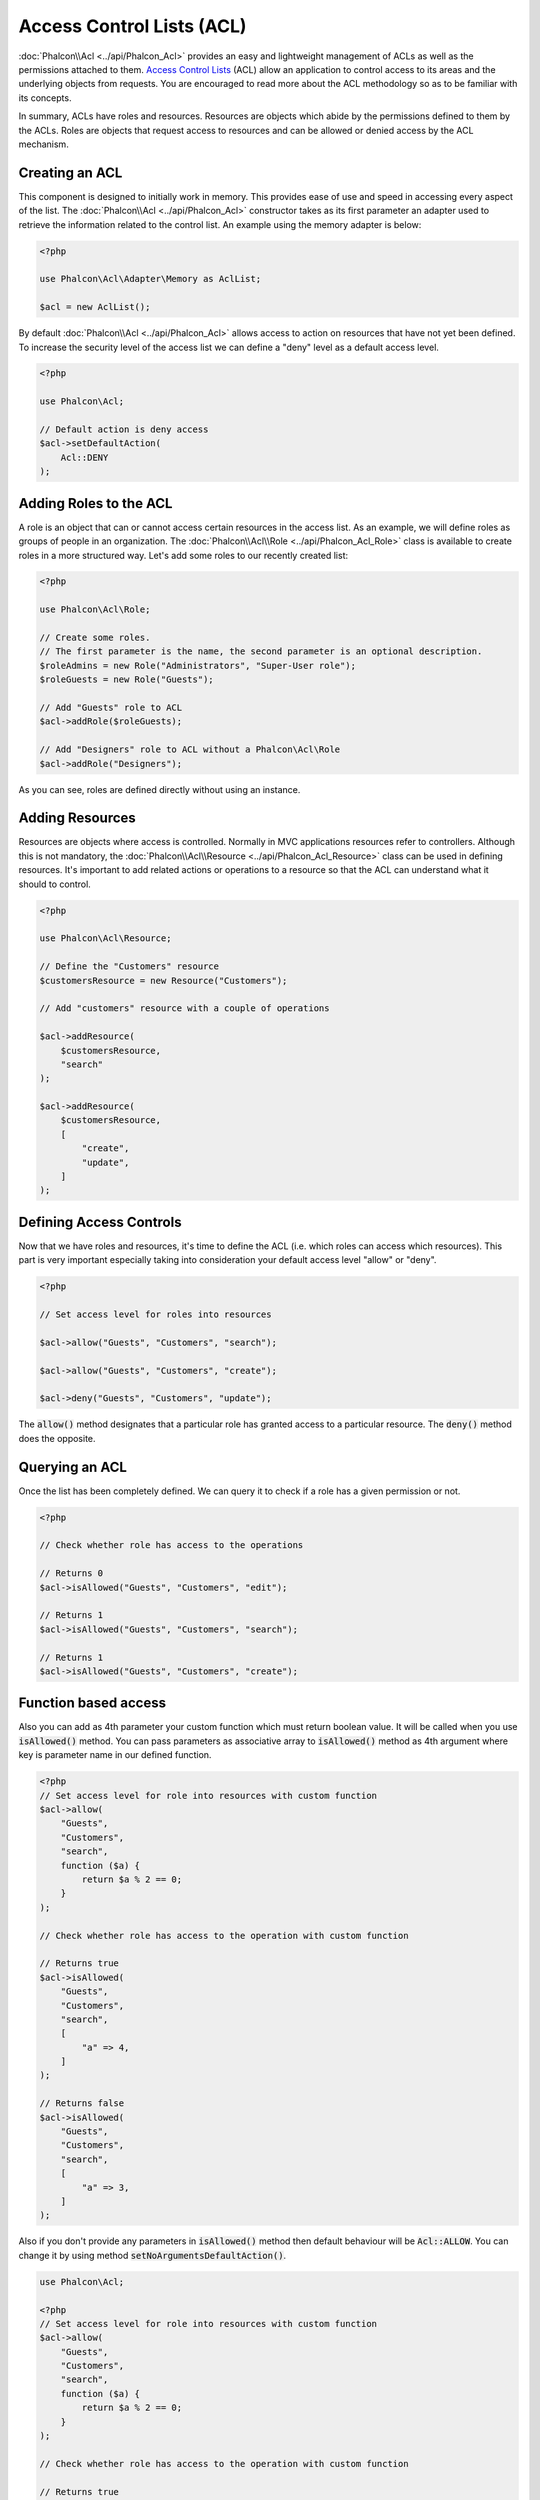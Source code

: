 Access Control Lists (ACL)
==========================

:doc:`Phalcon\\Acl <../api/Phalcon_Acl>` provides an easy and lightweight management of ACLs as well as the permissions
attached to them. `Access Control Lists`_ (ACL) allow an application to control access to its areas and the underlying
objects from requests. You are encouraged to read more about the ACL methodology so as to be familiar with its concepts.

In summary, ACLs have roles and resources. Resources are objects which abide by the permissions defined to them by
the ACLs. Roles are objects that request access to resources and can be allowed or denied access by the ACL mechanism.

Creating an ACL
---------------
This component is designed to initially work in memory. This provides ease of use and speed in accessing every aspect of the list. The :doc:`Phalcon\\Acl <../api/Phalcon_Acl>` constructor takes as its first parameter an adapter used to retrieve the information related to the control list. An example using the memory adapter is below:

.. code-block:: php

    <?php

    use Phalcon\Acl\Adapter\Memory as AclList;

    $acl = new AclList();

By default :doc:`Phalcon\\Acl <../api/Phalcon_Acl>` allows access to action on resources that have not yet been defined. To increase the security level of the access list we can define a "deny" level as a default access level.

.. code-block:: php

    <?php

    use Phalcon\Acl;

    // Default action is deny access
    $acl->setDefaultAction(
        Acl::DENY
    );

Adding Roles to the ACL
-----------------------
A role is an object that can or cannot access certain resources in the access list. As an example, we will define roles as groups of people in an organization. The :doc:`Phalcon\\Acl\\Role <../api/Phalcon_Acl_Role>` class is available to create roles in a more structured way. Let's add some roles to our recently created list:

.. code-block:: php

    <?php

    use Phalcon\Acl\Role;

    // Create some roles.
    // The first parameter is the name, the second parameter is an optional description.
    $roleAdmins = new Role("Administrators", "Super-User role");
    $roleGuests = new Role("Guests");

    // Add "Guests" role to ACL
    $acl->addRole($roleGuests);

    // Add "Designers" role to ACL without a Phalcon\Acl\Role
    $acl->addRole("Designers");

As you can see, roles are defined directly without using an instance.

Adding Resources
----------------
Resources are objects where access is controlled. Normally in MVC applications resources refer to controllers. Although this is not mandatory, the :doc:`Phalcon\\Acl\\Resource <../api/Phalcon_Acl_Resource>` class can be used in defining resources. It's important to add related actions or operations to a resource so that the ACL can understand what it should to control.

.. code-block:: php

    <?php

    use Phalcon\Acl\Resource;

    // Define the "Customers" resource
    $customersResource = new Resource("Customers");

    // Add "customers" resource with a couple of operations

    $acl->addResource(
        $customersResource,
        "search"
    );

    $acl->addResource(
        $customersResource,
        [
            "create",
            "update",
        ]
    );

Defining Access Controls
------------------------
Now that we have roles and resources, it's time to define the ACL (i.e. which roles can access which resources). This part is very important especially taking into consideration your default access level "allow" or "deny".

.. code-block:: php

    <?php

    // Set access level for roles into resources

    $acl->allow("Guests", "Customers", "search");

    $acl->allow("Guests", "Customers", "create");

    $acl->deny("Guests", "Customers", "update");

The :code:`allow()` method designates that a particular role has granted access to a particular resource. The :code:`deny()` method does the opposite.

Querying an ACL
---------------
Once the list has been completely defined. We can query it to check if a role has a given permission or not.

.. code-block:: php

    <?php

    // Check whether role has access to the operations

    // Returns 0
    $acl->isAllowed("Guests", "Customers", "edit");

    // Returns 1
    $acl->isAllowed("Guests", "Customers", "search");

    // Returns 1
    $acl->isAllowed("Guests", "Customers", "create");

Function based access
---------------------
Also you can add as 4th parameter your custom function which must return boolean value. It will be called when you use :code:`isAllowed()` method. You can pass parameters as associative array to :code:`isAllowed()` method as 4th argument where key is parameter name in our defined function.

.. code-block:: php

    <?php
    // Set access level for role into resources with custom function
    $acl->allow(
        "Guests",
        "Customers",
        "search",
        function ($a) {
            return $a % 2 == 0;
        }
    );

    // Check whether role has access to the operation with custom function

    // Returns true
    $acl->isAllowed(
        "Guests",
        "Customers",
        "search",
        [
            "a" => 4,
        ]
    );

    // Returns false
    $acl->isAllowed(
        "Guests",
        "Customers",
        "search",
        [
            "a" => 3,
        ]
    );

Also if you don't provide any parameters in :code:`isAllowed()` method then default behaviour will be :code:`Acl::ALLOW`. You can change it by using method :code:`setNoArgumentsDefaultAction()`.

.. code-block:: php

    use Phalcon\Acl;

    <?php
    // Set access level for role into resources with custom function
    $acl->allow(
        "Guests",
        "Customers",
        "search",
        function ($a) {
            return $a % 2 == 0;
        }
    );

    // Check whether role has access to the operation with custom function

    // Returns true
    $acl->isAllowed(
        "Guests",
        "Customers",
        "search"
    );

    // Change no arguments default action
    $acl->setNoArgumentsDefaultAction(
        Acl::DENY
    );

    // Returns false
    $acl->isAllowed(
        "Guests",
        "Customers",
        "search"
    );

Objects as role name and resource name
--------------------------------------
You can pass objects as :code:`roleName` and :code:`resourceName`. Your classes must implement :doc:`Phalcon\\Acl\\RoleAware <../api/Phalcon_Acl_RoleAware>` for :code:`roleName` and :doc:`Phalcon\\Acl\\ResourceAware <../api/Phalcon_Acl_ResourceAware>` for :code:`resourceName`.

Our :code:`UserRole` class

.. code-block:: php

    <?php

    use Phalcon\Acl\RoleAware;

    // Create our class which will be used as roleName
    class UserRole implements RoleAware
    {
        protected $id;

        protected $roleName;

        public function __construct($id, $roleName)
        {
            $this->id       = $id;
            $this->roleName = $roleName;
        }

        public function getId()
        {
            return $this->id;
        }

        // Implemented function from RoleAware Interface
        public function getRoleName()
        {
            return $this->roleName;
        }
    }

And our :code:`ModelResource` class

.. code-block:: php

    <?php

    use Phalcon\Acl\ResourceAware;

    // Create our class which will be used as resourceName
    class ModelResource implements ResourceAware
    {
        protected $id;

        protected $resourceName;

        protected $userId;

        public function __construct($id, $resourceName, $userId)
        {
            $this->id           = $id;
            $this->resourceName = $resourceName;
            $this->userId       = $userId;
        }

        public function getId()
        {
            return $this->id;
        }

        public function getUserId()
        {
            return $this->userId;
        }

        // Implemented function from ResourceAware Interface
        public function getResourceName()
        {
            return $this->resourceName;
        }
    }

Then you can use them in :code:`isAllowed()` method.

.. code-block:: php

    <?php

    use UserRole;
    use ModelResource;

    // Set access level for role into resources
    $acl->allow("Guests", "Customers", "search");
    $acl->allow("Guests", "Customers", "create");
    $acl->deny("Guests", "Customers", "update");

    // Create our objects providing roleName and resourceName

    $customer = new ModelResource(
        1,
        "Customers",
        2
    );

    $designer = new UserRole(
        1,
        "Designers"
    );

    $guest = new UserRole(
        2,
        "Guests"
    );

    $anotherGuest = new UserRole(
        3,
        "Guests"
    );

    // Check whether our user objects have access to the operation on model object

    // Returns false
    $acl->isAllowed(
        $designer,
        $customer,
        "search"
    );

    // Returns true
    $acl->isAllowed(
        $guest,
        $customer,
        "search"
    );

    // Returns true
    $acl->isAllowed(
        $anotherGuest,
        $customer,
        "search"
    );

Also you can access those objects in your custom function in :code:`allow()` or :code:`deny()`. They are automatically bind to parameters by type in function.

.. code-block:: php

    <?php

    use UserRole;
    use ModelResource;

    // Set access level for role into resources with custom function
    $acl->allow(
        "Guests",
        "Customers",
        "search",
        function (UserRole $user, ModelResource $model) { // User and Model classes are necessary
            return $user->getId == $model->getUserId();
        }
    );

    $acl->allow(
        "Guests",
        "Customers",
        "create"
    );

    $acl->deny(
        "Guests",
        "Customers",
        "update"
    );

    // Create our objects providing roleName and resourceName

    $customer = new ModelResource(
        1,
        "Customers",
        2
    );

    $designer = new UserRole(
        1,
        "Designers"
    );

    $guest = new UserRole(
        2,
        "Guests"
    );

    $anotherGuest = new UserRole(
        3,
        "Guests"
    );

    // Check whether our user objects have access to the operation on model object

    // Returns false
    $acl->isAllowed(
        $designer,
        $customer,
        "search"
    );

    // Returns true
    $acl->isAllowed(
        $guest,
        $customer,
        "search"
    );

    // Returns false
    $acl->isAllowed(
        $anotherGuest,
        $customer,
        "search"
    );

You can still add any custom parameters to function and pass associative array in :code:`isAllowed()` method. Also order doesn't matter.

Roles Inheritance
-----------------
You can build complex role structures using the inheritance that :doc:`Phalcon\\Acl\\Role <../api/Phalcon_Acl_Role>` provides. Roles can inherit from other roles, thus allowing access to supersets or subsets of resources. To use role inheritance, you need to pass the inherited role as the second parameter of the method call, when adding that role in the list.

.. code-block:: php

    <?php

    use Phalcon\Acl\Role;

    // ...

    // Create some roles

    $roleAdmins = new Role("Administrators", "Super-User role");

    $roleGuests = new Role("Guests");

    // Add "Guests" role to ACL
    $acl->addRole($roleGuests);

    // Add "Administrators" role inheriting from "Guests" its accesses
    $acl->addRole($roleAdmins, $roleGuests);

Serializing ACL lists
---------------------
To improve performance :doc:`Phalcon\\Acl <../api/Phalcon_Acl>` instances can be serialized and stored in APC, session, text files or a database table
so that they can be loaded at will without having to redefine the whole list. You can do that as follows:

.. code-block:: php

    <?php

    use Phalcon\Acl\Adapter\Memory as AclList;

    // ...

    // Check whether ACL data already exist
    if (!is_file("app/security/acl.data")) {
        $acl = new AclList();

        // ... Define roles, resources, access, etc

        // Store serialized list into plain file
        file_put_contents(
            "app/security/acl.data",
            serialize($acl)
        );
    } else {
        // Restore ACL object from serialized file
        $acl = unserialize(
            file_get_contents("app/security/acl.data")
        );
    }

    // Use ACL list as needed
    if ($acl->isAllowed("Guests", "Customers", "edit")) {
        echo "Access granted!";
    } else {
        echo "Access denied :(";
    }

It's recommended to use the Memory adapter during development and use one of the other adapters in production.

ACL Events
----------
:doc:`Phalcon\\Acl <../api/Phalcon_Acl>` is able to send events to a :doc:`EventsManager <events>` if it's present. Events
are triggered using the type "acl". Some events when returning boolean false could stop the active operation. The following events are supported:

+-------------------+---------------------------------------------------------+---------------------+
| Event Name        | Triggered                                               | Can stop operation? |
+===================+=========================================================+=====================+
| beforeCheckAccess | Triggered before checking if a role/resource has access | Yes                 |
+-------------------+---------------------------------------------------------+---------------------+
| afterCheckAccess  | Triggered after checking if a role/resource has access  | No                  |
+-------------------+---------------------------------------------------------+---------------------+

The following example demonstrates how to attach listeners to this component:

.. code-block:: php

    <?php

    use Phalcon\Acl\Adapter\Memory as AclList;
    use Phalcon\Events\Event;
    use Phalcon\Events\Manager as EventsManager;

    // ...

    // Create an event manager
    $eventsManager = new EventsManager();

    // Attach a listener for type "acl"
    $eventsManager->attach(
        "acl:beforeCheckAccess",
        function (Event $event, $acl) {
            echo $acl->getActiveRole();

            echo $acl->getActiveResource();

            echo $acl->getActiveAccess();
        }
    );

    $acl = new AclList();

    // Setup the $acl
    // ...

    // Bind the eventsManager to the ACL component
    $acl->setEventsManager($eventsManager);

Implementing your own adapters
------------------------------
The :doc:`Phalcon\\Acl\\AdapterInterface <../api/Phalcon_Acl_AdapterInterface>` interface must be implemented in order
to create your own ACL adapters or extend the existing ones.

.. _Access Control Lists: http://en.wikipedia.org/wiki/Access_control_list
